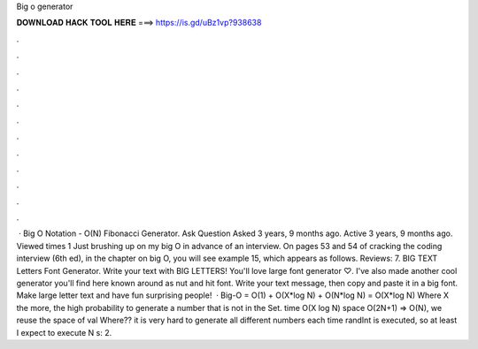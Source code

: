 Big o generator

𝐃𝐎𝐖𝐍𝐋𝐎𝐀𝐃 𝐇𝐀𝐂𝐊 𝐓𝐎𝐎𝐋 𝐇𝐄𝐑𝐄 ===> https://is.gd/uBz1vp?938638

.

.

.

.

.

.

.

.

.

.

.

.

 · Big O Notation - O(N) Fibonacci Generator. Ask Question Asked 3 years, 9 months ago. Active 3 years, 9 months ago. Viewed times 1 Just brushing up on my big O in advance of an interview. On pages 53 and 54 of cracking the coding interview (6th ed), in the chapter on big O, you will see example 15, which appears as follows. Reviews: 7. BIG TEXT Letters Font Generator. Write your text with BIG LETTERS! You'll love large font generator ♡. I've also made another cool generator you'll find here known around as nut and hit font. Write your text message, then copy and paste it in a big font. Make large letter text and have fun surprising people!  · Big-O = O(1) + O(X*log N) + O(N*log N) = O(X*log N) Where X the more, the high probability to generate a number that is not in the Set. time O(X log N) space O(2N+1) => O(N), we reuse the space of val Where?? it is very hard to generate all different numbers each time randInt is executed, so at least I expect to execute N s: 2.